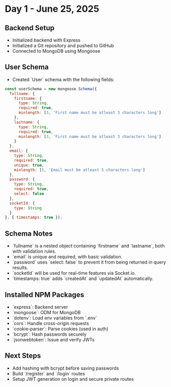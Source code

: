 * Day 1 - June 25, 2025
** Backend Setup
- Initialized backend with Express
- Initialized a Git repository and pushed to GitHub
- Connected to MongoDB using Mongoose

** User Schema
- Created `User` schema with the following fields:

#+BEGIN_SRC javascript
const userSchema = new mongoose.Schema({
  fullname: {
    firstname: {
      type: String,
      required: true,
      minlength: [3, 'First name must be atleast 3 characters long']
    },
    lastname: {
      type: String,
      required: true,
      minlength: [3, 'First name must be atleast 3 characters long']
    }
  },
  email: {
    type: String,
    required: true,
    unique: true,
    minlength: [5, 'Email must be atleast 5 characters long']
  },
  password: {
    type: String,
    required: true,
    select: false
  },
  socketId: {
    type: String
  }
}, { timestamps: true });
#+END_SRC

** Schema Notes
- `fullname` is a nested object containing `firstname` and `lastname`, both with validation rules.
- `email` is unique and required, with basic validation.
- `password` uses `select: false` to prevent it from being returned in query results.
- `socketId` will be used for real-time features via Socket.io.
- `timestamps: true` adds `createdAt` and `updatedAt` automatically.

** Installed NPM Packages
- `express`: Backend server
- `mongoose`: ODM for MongoDB
- `dotenv`: Load env variables from `.env`
- `cors`: Handle cross-origin requests
- `cookie-parser`: Parse cookies (used in auth)
- `bcrypt`: Hash passwords securely
- `jsonwebtoken`: Issue and verify JWTs

** Next Steps
- Add hashing with bcrypt before saving passwords
- Build `/register` and `/login` routes
- Setup JWT generation on login and secure private routes
